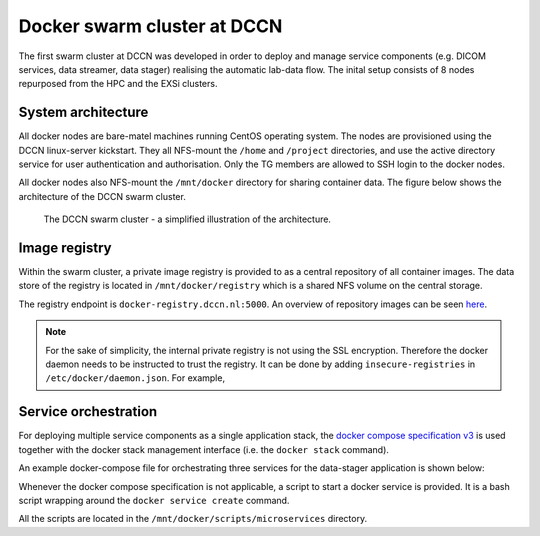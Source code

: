 Docker swarm cluster at DCCN
****************************

The first swarm cluster at DCCN was developed in order to deploy and manage service components (e.g. DICOM services, data streamer, data stager) realising the automatic lab-data flow.  The inital setup consists of 8 nodes repurposed from the HPC and the EXSi clusters.

System architecture
===================

All docker nodes are bare-matel machines running CentOS operating system.  The nodes are provisioned using the DCCN linux-server kickstart. They all NFS-mount the ``/home`` and ``/project`` directories, and use the active directory service for user authentication and authorisation. Only the TG members are allowed to SSH login to the docker nodes.

All docker nodes also NFS-mount the ``/mnt/docker`` directory for sharing container data.  The figure below shows the architecture of the DCCN swarm cluster.

.. figure:: figures/dccn_swarm_architecture.png
   :scale: 50%
    
   The DCCN swarm cluster - a simplified illustration of the architecture.

Image registry
==============

Within the swarm cluster, a private image registry is provided to as a central repository of all container images. The data store of the registry is located in ``/mnt/docker/registry`` which is a shared NFS volume on the central storage.

The registry endpoint is ``docker-registry.dccn.nl:5000``. An overview of repository images can be seen `here <http://docker-registry.dccn.nl>`_.

.. Note::
    For the sake of simplicity, the internal private registry is not using the SSL encryption. Therefore the docker daemon needs to be instructed to trust the registry.  It can be done by adding ``insecure-registries`` in ``/etc/docker/daemon.json``.  For example,

    .. code-block:: json
       :emphasize-lines: 2

        {
            "insecure-registries": ["docker-registry.dccn.nl:5000"],
            "storage-driver": "devicemapper",
            "storage-opts": [
                 "dm.thinpooldev=/dev/mapper/docker-thinpool",
                 "dm.use_deferred_removal=true",
                 "dm.use_deferred_deletion=true"
            ]
        }

Service orchestration
=====================

For deploying multiple service components as a single application stack, the `docker compose specification v3 <https://docs.docker.com/compose/compose-file/>`_ is used together with the docker stack management interface (i.e. the ``docker stack`` command).

An example docker-compose file for orchestrating three services for the data-stager application is shown below:

.. _docker-compose-data-stager:

.. code-block:: none
    :linenos:

    version: "3"

    services:

        db:
            image: docker-registry.dccn.nl:5000/redis
            volumes:
                - /mnt/docker/data/stager/ui/db:/data
            networks:
                default:
                    aliases:
                        - stagerdb4ui
            deploy:
                placement:
                    constraints: [node.labels.function == production]

        service:
            image: docker-registry.dccn.nl:5000/stager:1.7.0
            ports:
                - 3100:3000
            volumes:
                - /mnt/docker/data/stager/config:/opt/stager/config
                - /mnt/docker/data/stager/cron:/cron
                - /mnt/docker/data/stager/ui/log:/opt/stager/log
                - /project:/project
                - /var/lib/sss/pipes:/var/lib/sss/pipes
                - /var/lib/sss/mc:/var/lib/sss/mc:ro
            networks:
                default:
                    aliases:
                        - stager4ui
            environment:
                - REDIS_HOST=stagerdb4ui
                - REDIS_PORT=6379
            depends_on:
                - db
            deploy:
                placement:
                    constraints: [node.labels.function == production]

        ui:
            image: docker-registry.dccn.nl:5000/stager-ui:1.1.0
            ports:
                - 3080:3080
            volumes:
                - /mnt/docker/data/stager/ui/config:/opt/stager-ui/config
            networks:
                default:
                    aliases:
                        - stager-ui
            depends_on:
                - service
            deploy:
                placement:
                    constraints: [node.labels.function == production]

    networks:
        default:

Whenever the docker compose specification is not applicable, a script to start a docker service is provided.  It is a bash script wrapping around the ``docker service create`` command.

All the scripts are located in the ``/mnt/docker/scripts/microservices`` directory.
